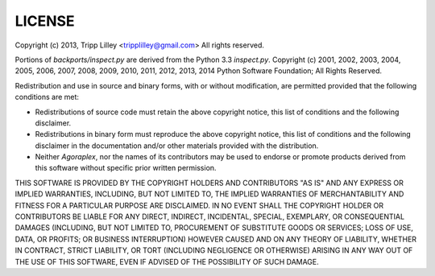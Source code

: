 LICENSE
=======

Copyright (c) 2013, Tripp Lilley <tripplilley@gmail.com>
All rights reserved.

Portions of `backports/inspect.py` are derived from the Python 3.3
`inspect.py`. Copyright (c) 2001, 2002, 2003, 2004, 2005, 2006, 2007,
2008, 2009, 2010, 2011, 2012, 2013, 2014 Python Software Foundation;
All Rights Reserved.

Redistribution and use in source and binary forms, with or without
modification, are permitted provided that the following conditions are
met:

- Redistributions of source code must retain the above copyright
  notice, this list of conditions and the following disclaimer.

- Redistributions in binary form must reproduce the above copyright
  notice, this list of conditions and the following disclaimer in the
  documentation and/or other materials provided with the distribution.

- Neither `Agoraplex`, nor the names of its contributors may be used
  to endorse or promote products derived from this software without
  specific prior written permission.

THIS SOFTWARE IS PROVIDED BY THE COPYRIGHT HOLDERS AND CONTRIBUTORS
"AS IS" AND ANY EXPRESS OR IMPLIED WARRANTIES, INCLUDING, BUT NOT
LIMITED TO, THE IMPLIED WARRANTIES OF MERCHANTABILITY AND FITNESS FOR
A PARTICULAR PURPOSE ARE DISCLAIMED. IN NO EVENT SHALL THE COPYRIGHT
HOLDER OR CONTRIBUTORS BE LIABLE FOR ANY DIRECT, INDIRECT, INCIDENTAL,
SPECIAL, EXEMPLARY, OR CONSEQUENTIAL DAMAGES (INCLUDING, BUT NOT
LIMITED TO, PROCUREMENT OF SUBSTITUTE GOODS OR SERVICES; LOSS OF USE,
DATA, OR PROFITS; OR BUSINESS INTERRUPTION) HOWEVER CAUSED AND ON ANY
THEORY OF LIABILITY, WHETHER IN CONTRACT, STRICT LIABILITY, OR TORT
(INCLUDING NEGLIGENCE OR OTHERWISE) ARISING IN ANY WAY OUT OF THE USE
OF THIS SOFTWARE, EVEN IF ADVISED OF THE POSSIBILITY OF SUCH DAMAGE.
